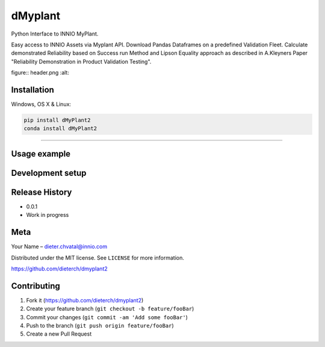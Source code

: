 dMyplant
========

Python Interface to INNIO MyPlant.

Easy access to INNIO Assets via Myplant API. Download Pandas Dataframes
on a predefined Validation Fleet. Calculate demonstrated Reliability
based on Success run Method and Lipson Equality approach as described in
A.Kleyners Paper "Reliability Demonstration in Product Validation
Testing".

figure:: header.png
:alt: 

Installation
------------

Windows, OS X & Linux:

.. code:: sh

    pip install dMyPlant2
    conda install dMyPlant2

--------------

Usage example
-------------

Development setup
-----------------

Release History
---------------

-  0.0.1
-  Work in progress

Meta
----

Your Name – dieter.chvatal@innio.com

Distributed under the MIT license. See ``LICENSE`` for more information.

`https://github.com/dieterch/dmyplant2 <https://github.com/dieterch/>`__

Contributing
------------

1. Fork it (https://github.com/dieterch/dmyplant2)
2. Create your feature branch (``git checkout -b feature/fooBar``)
3. Commit your changes (``git commit -am 'Add some fooBar'``)
4. Push to the branch (``git push origin feature/fooBar``)
5. Create a new Pull Request

